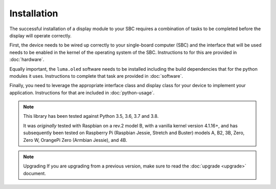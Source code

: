 Installation
============

The successful installation of a display module to your SBC requires a combination
of tasks to be completed before the display will operate correctly.

First, the device needs to be wired up correctly to your single-board computer
(SBC) and the interface that will be used needs to be enabled in the kernel
of the operating system of the SBC.  Instructions to for this are provided in
:doc:`hardware`.

Equally important, the ``luma.oled`` software needs to be installed including
the build dependencies that for the python modules it uses.  Instructions
to complete that task are provided in :doc:`software`.

Finally, you need to leverage the appropriate interface class and display
class for your device to implement your application.  Instructions for that
are included in :doc:`python-usage`.

.. note:: This library has been tested against Python 3.5, 3.6, 3.7 and 3.8.

   It was *originally* tested with Raspbian on a rev.2 model B, with a vanilla
   kernel version 4.1.16+, and has subsequently been tested on Raspberry Pi
   (Raspbian Jessie, Stretch and Buster) models A, B2, 3B, Zero, Zero W,
   OrangePi Zero (Armbian Jessie), and 4B.

.. note:: Upgrading
  If you are upgrading from a previous version, make sure to read the
  :doc:`upgrade <upgrade>` document.

.. _PyPI: https://pypi.python.org/pypi?:action=display&name=luma.oled
